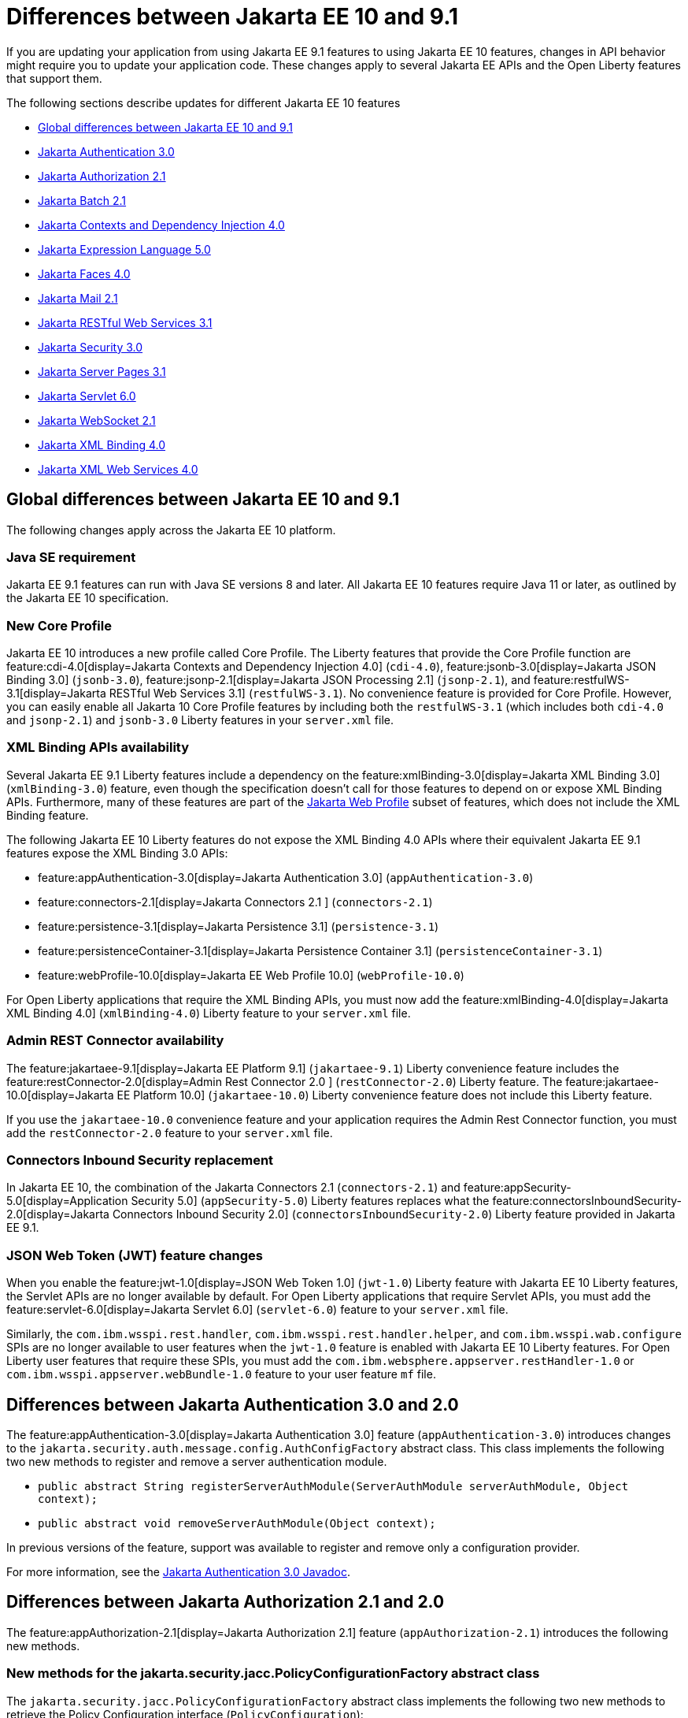// Copyright (c) 2023 IBM Corporation and others.
// Licensed under Creative Commons Attribution-NoDerivatives
// 4.0 International (CC BY-ND 4.0)
// https://creativecommons.org/licenses/by-nd/4.0/
//
//
// Contributors:
// IBM Corporation
//
//
//
//
:page-description: If you are updating your application from using Jakarta EE 9.1 features to using Jakarta EE 10.1 features, certain changes in API behavior might require you to update your application code.
:projectName: Open Liberty
:page-layout: general-reference
:page-type: general
= Differences between Jakarta EE 10 and 9.1

If you are updating your application from using Jakarta EE 9.1 features to using Jakarta EE 10 features, changes in API behavior might require you to update your application code. These changes apply to several Jakarta EE APIs and the Open Liberty features that support them.

The following sections describe updates for different Jakarta EE 10 features

* <<global, Global differences between Jakarta EE 10 and 9.1>>
* <<appAuthn,Jakarta Authentication 3.0>>
* <<appAuthz,Jakarta Authorization 2.1>>
* <<batch,Jakarta Batch 2.1>>
* <<cdi,Jakarta Contexts and Dependency Injection 4.0>>
* <<el,Jakarta Expression Language 5.0>>
* <<faces, Jakarta Faces 4.0>>
* <<mail,Jakarta Mail 2.1>>
* <<restfulws,Jakarta RESTful Web Services 3.1>>
* <<security,Jakarta Security 3.0>>
* <<pages,Jakarta Server Pages 3.1>>
* <<servlet,Jakarta Servlet 6.0>>
* <<socket,Jakarta WebSocket 2.1>>
* <<bind,Jakarta XML Binding 4.0>>
* <<xml,Jakarta XML Web Services 4.0>>

[#global]
== Global differences between Jakarta EE 10 and 9.1

The following changes apply across the Jakarta EE 10 platform.

=== Java SE requirement

Jakarta EE 9.1 features can run with Java SE versions 8 and later. All Jakarta EE 10 features require Java 11 or later, as outlined by the Jakarta EE 10 specification.

=== New Core Profile

Jakarta EE 10 introduces a new profile called Core Profile. The Liberty features that provide the Core Profile function are feature:cdi-4.0[display=Jakarta Contexts and Dependency Injection 4.0] (`cdi-4.0`), feature:jsonb-3.0[display=Jakarta JSON Binding 3.0] (`jsonb-3.0`), feature:jsonp-2.1[display=Jakarta JSON Processing 2.1] (`jsonp-2.1`), and feature:restfulWS-3.1[display=Jakarta RESTful Web Services 3.1] (`restfulWS-3.1`). No convenience feature is provided for Core Profile. However, you can easily enable all Jakarta 10 Core Profile features by including both the `restfulWS-3.1` (which includes both `cdi-4.0` and `jsonp-2.1`) and `jsonb-3.0` Liberty features in your `server.xml` file.

=== XML Binding APIs availability 

Several Jakarta EE 9.1 Liberty features include a dependency on the feature:xmlBinding-3.0[display=Jakarta XML Binding 3.0] (`xmlBinding-3.0`) feature, even though the specification doesn't call for those features to depend on or expose XML Binding APIs. Furthermore, many of these features are part of the xref:jakarta-ee.adoc#profiles[Jakarta Web Profile] subset of features, which does not include the XML Binding feature. 

The following Jakarta EE 10 Liberty features do not expose the XML Binding 4.0 APIs where their equivalent Jakarta EE 9.1 features expose the XML Binding 3.0 APIs: 

- feature:appAuthentication-3.0[display=Jakarta Authentication 3.0] (`appAuthentication-3.0`)
- feature:connectors-2.1[display=Jakarta Connectors 2.1 ] (`connectors-2.1`) 
- feature:persistence-3.1[display=Jakarta Persistence 3.1] (`persistence-3.1`) 
- feature:persistenceContainer-3.1[display=Jakarta Persistence Container 3.1] (`persistenceContainer-3.1`) 
- feature:webProfile-10.0[display=Jakarta EE Web Profile 10.0] (`webProfile-10.0`) 

For Open Liberty applications that require the XML Binding APIs, you must now add the feature:xmlBinding-4.0[display=Jakarta XML Binding 4.0] (`xmlBinding-4.0`) Liberty feature to your `server.xml` file.

=== Admin REST Connector availability 

The feature:jakartaee-9.1[display=Jakarta EE Platform 9.1] (`jakartaee-9.1`) Liberty convenience feature includes the feature:restConnector-2.0[display=Admin Rest Connector 2.0 ] (`restConnector-2.0`) Liberty feature. The feature:jakartaee-10.0[display=Jakarta EE Platform 10.0] (`jakartaee-10.0`) Liberty convenience feature does not include this Liberty feature.

If you use the `jakartaee-10.0` convenience feature and your application requires the Admin Rest Connector function, you must add the `restConnector-2.0` feature to your `server.xml` file.

=== Connectors Inbound Security replacement

In Jakarta EE 10, the combination of the Jakarta Connectors 2.1 (`connectors-2.1`) and feature:appSecurity-5.0[display=Application Security 5.0] (`appSecurity-5.0`) Liberty features replaces what the feature:connectorsInboundSecurity-2.0[display=Jakarta Connectors Inbound Security 2.0] (`connectorsInboundSecurity-2.0`) Liberty feature provided in Jakarta EE 9.1.

=== JSON Web Token (JWT) feature changes

When you enable the feature:jwt-1.0[display=JSON Web Token 1.0] (`jwt-1.0`) Liberty feature with Jakarta EE 10 Liberty features, the Servlet APIs are no longer available by default. For Open Liberty applications that require Servlet APIs, you must add the feature:servlet-6.0[display=Jakarta Servlet 6.0] (`servlet-6.0`) feature to your `server.xml` file.

Similarly, the `com.ibm.wsspi.rest.handler`, `com.ibm.wsspi.rest.handler.helper`, and `com.ibm.wsspi.wab.configure` SPIs are no longer available to user features when the `jwt-1.0` feature is enabled with Jakarta EE 10 Liberty features. For Open Liberty user features that require these SPIs, you must add the `com.ibm.websphere.appserver.restHandler-1.0` or `com.ibm.wsspi.appserver.webBundle-1.0` feature to your user feature `mf` file.

[#appAuthn]
== Differences between Jakarta Authentication 3.0 and 2.0

The feature:appAuthentication-3.0[display=Jakarta Authentication 3.0] feature (`appAuthentication-3.0`) introduces changes to the `jakarta.security.auth.message.config.AuthConfigFactory` abstract class. This class implements the following two new methods to register and remove a server authentication module. 

* `public abstract String registerServerAuthModule(ServerAuthModule serverAuthModule, Object context);`
* `public abstract void removeServerAuthModule(Object context);`

In previous versions of the feature, support was available to register and remove only a configuration provider.

For more information, see the https://jakarta.ee/specifications/authentication/3.0/apidocs/jakarta.security.auth.message/module-summary.html[Jakarta Authentication 3.0 Javadoc].

[#appAuthz]
== Differences between Jakarta Authorization 2.1 and 2.0

The feature:appAuthorization-2.1[display=Jakarta Authorization 2.1] feature (`appAuthorization-2.1`)  introduces the following new methods.

=== New methods for the jakarta.security.jacc.PolicyConfigurationFactory abstract class

The `jakarta.security.jacc.PolicyConfigurationFactory` abstract class implements the following two
new methods to  retrieve the Policy Configuration interface (`PolicyConfiguration`):

* `public abstract PolicyConfiguration getPolicyConfiguration();`
* `public abstract PolicyConfiguration getPolicyConfiguration(String contextID);`

These methods are available in addition to the following `getPolicyConfiguration` method that was available in previous versions.

`public abstract PolicyConfiguration getPolicyConfiguration(String contextID, boolean remove);`

=== New methods for the jakarta.security.jacc.PolicyConfiguration interface

The `jakarta.security.jacc.PolicyConfiguration` interface defines three new methods to read
permissions:

* `public abstract Map<String, PermissionCollection> getPerRolePermissions();`
* `public abstract PermissionCollection getUncheckedPermissions();`
* `public abstract PermissionCollection getExcludedPermissions();`

For more information, see the https://jakarta.ee/specifications/authorization/2.1/apidocs/jakarta.security.jacc/jakarta/security/jacc/package-summary.html[Jakarta Authorization 2.1 Javadoc].

[#batch]
== Differences between Jakarta Batch 2.1 and 2.0

The updates in Jakarta Batch 2.1 primarily focus on improved integration with Context Dependency Injection (CDI). The discovery of Batch artifacts is now standardized with CDI, which was not fully defined in the specification previously.

=== Updates for the @BatchProperty annotation

The `@BatchProperty` annotation is expanded to enable the injection of the following types: `Boolean`, `Short`, `Integer`, `Long`, `Float`, and `Double`. Previously, this annotation could inject only a `String` value. The following example demonstrates the newly added injection types:

[source,java]
----
@Inject @BatchProperty(name="b1") Boolean b1;
@Inject @BatchProperty(name="s1") Short s1;
@Inject @BatchProperty(name="i1") Integer i1;
@Inject @BatchProperty(name="l1") Long l1;
@Inject @BatchProperty(name="f1") Float f1;
@Inject @BatchProperty(name="d1") Double d1;
----

=== Default injection for the JobOperator interface 

Previously, the default `JobOperator` interface was made available only from the `BatchRuntime.getJobOperator()` static factory method. In Jakarta Batch 2.1 and later, if an injection point for a `JobOperator`  interface exists and no user-supplied implementation is found, the default `JobOperator` instance is injected automatically. The following example demonstrates the default injection for the `JobOperator` interface:

[source,java]
----
@Inject JobOperator jobOperator;
----

[#cdi]
== Differences between Jakarta Contexts and Dependency Injection 4.0 and 3.0

The feature:cdi-4.0[display=Jakarta Contexts and Dependency Injection 4.0] feature (`cdi-4.0`) introduces build compatible extensions and observable container state events. It also changes how empty and unversioned `beans.xml` files are handled. Several previously deprecated APIs are removed in this release.

=== Build compatible extensions

CDI provides portable extensions to customize the CDI application initialization lifecycle. In CDI 4.0, build compatible extensions make implementing extensions amenable to build-time processing. 

To implement a build compatible extension, provide an implementation of the `BuildCompatibleExtension` interface that is declared in the `META-INF/services` directory. The implementation can provide methods that are annotated with one of the following extension annotations, each of which corresponds to an extension execution phase:

* `@Discovery`
* `@Enhancement`
* `@Registration`
* `@Synthesis`
* `@Validation`

For example, as part of the Enhancement phase, the implementation in the following example adds a `MyQualifier` annotation to the `MyService` type:

[source,java]
----
public class MyExtension implements BuildCompatibleExtension {
    @Enhancement(type=MyService.class)
    public void addMyQualifier(ClassConfig clazz) {
        clazz.addAnnotation(MyQualifier.class)
    }
}
----

=== Startup and Shutdown events

Two new observable container state events are available in CDI 4.0: `Startup` and `Shutdown`. Applications can listen for these events to be notified when the CDI container is starting up or shutting down. The following example listens for `Startup` and `Shutdown` events and prints a notification for each to the console when it receives the event:

[source,java]
----
@ApplicationScoped
public class MyObserver {
    public void observeStartup(@Observes Startup startupEvent) { {
        System.out.println("CDI Container is starting");
    }

    public void observeShutdown(@Observes Shutdown shutdownEvent) { {
        System.out.println("CDI Container is stopping");
    }
}
----

You can control the order among multiple observable container state methods by using the `@Priority` annotation.

=== The bean-discovery-mode attribute in empty and non-empty beans.xml files 

In CDI 4.0, a `beans.xml` file that does not specify the `bean-discovery-mode` attribute is treated as if the attribute is set to `bean-discovery-mode="annotated"`. 
In CDI 3.0 and earlier, a `beans.xml` file that does not specify the `bean-discovery-mode` attribute is treated as if the attribute is set to `bean-discovery-mode="all"`. 
These settings apply to both empty and non-empty `beans.xml` files.

For an empty `beans.xml` file in CDI 4.0, you can set the `emptyBeansXmlCDI3Compatibility` attribute for the config:cdi[] element to enable compatibility with previous versions. If you set this attribute to `true` in your `server.xml` file, any archives that contain an empty `beans.xml` file are treated as explicit beans archives. For more information, see <<#cdiConfiguration, Server.xml configuration element and attribute updates>>.

The best practice is to always specify a version for non-empty `beans.xml` files, as shown in the following example:

[source,xml]
----
<?xml version="1.0" encoding="UTF-8"?>
<beans xmlns:xsi="http://www.w3.org/2001/XMLSchema-instance"
    xmlns="https://jakarta.ee/xml/ns/jakartaee"
    xsi:schemaLocation="https://jakarta.ee/xml/ns/jakartaee https://jakarta.ee/xml/ns/jakartaee/beans_4_0.xsd"
    version="4.0"
    bean-discovery-mode="annotated">
</beans>
----

=== Programmatic lookup of beans and instances

In CDI 4.0, a new Handle API is available to simplify the programmatic inspection of bean metadata. This API avoids the need to create instances before they are required. You can obtain a `Handle` instance by using the `Instance` API, which uses the following syntax:

[source,java]
----
public interface Handle<T> extends AutoCloseable {
        T get();
        Bean<T> getBean();
        void destroy();
        void close();
}
----

=== Removed APIs

The following previously deprecated CDI APIs are removed in CDI 4.0:

* `@New` qualifier, which replaced by `@Dependent` beans.
* `Bean#isNullable()`, not used by the implementation since CDI 1.1.
* `BeanManager#createInjectionTarget(AnnotatedType)`, replaced by `BeanManager#getInjectionTargetFactory(AnnotatedType)`
* `BeforeBeanDiscovery#addAnnotatedType(AnnotatedType)`, replaced by `BeforeBeanDiscovery#addAnnotatedType(AnnotatedType, String)`

[#cdiConfiguration]
=== Server.xml configuration element and attribute updates
In the Liberty feature:cdi-4.0[display=Jakarta Contexts and Dependency Injection 4.0] feature, the config:cdi12[] configuration element is superseded by the config:cdi[] element, which applies to CDI versions 1.2 and later. The following `server.xml` file example shows the `cdi` element with two configuration attributes:

[source,xml]
----
<cdi enableImplicitBeanArchives="false" emptyBeansXmlCDI3Compatibility="true"/>
----

The `enableImplicitBeanArchives` attribute works the same as it did with the `cdi12` element in previous versions.
If this attribute is set to `true`, which is the default, then archives with no `beans.xml` file are treated as implicit bean archives and scanned for classes that have bean-defining annotations.
If this attribute is set to `false`, then archives that do not contain a `beans.xml` file are not scanned for annotated classes.

The `emptyBeansXmlCDI3Compatibility` attribute applies only to CDI 4.0.
If this attribute is set to `true`, an archive that contains an empty `beans.xml` file is treated as an explicit bean archive, as it was in CDI 3.0 and earlier.
If this attribute set to `false`, which is the default, then an archive that contains an empty `beans.xml` file is treated as an implicit bean archive.

For more information, see the https://jakarta.ee/specifications/cdi/4.0/apidocs/[Jakarta Contexts and Dependency Injection 4.0 Javadoc]

[#el]
== Differences between Jakarta Expression Language 5.0 and 4.0

The feature:expressionLanguage-5.0[display=Jakarta Expression Language 5.0] feature adds support for Java Generics and includes updates to type coercion, the Expression Language resolver, and more.

=== Support for Java Generics

The 5.0 release adds support for Java Generics throughout the API, wherever they are appropriate. This update removes the need to cast from an `Object` instance to a specific object type in many API calls.

=== Type coercion

The 5.0 release implements support for https://jakarta.ee/specifications/expression-language/5.0/jakarta-expression-language-spec-5.0.html#coerce-a-to-functional-interface-method-invocation[coercing Lambda Expressions to a functional interface method invocation] and clarifies the specification for coercing arrays. However, Liberty use of the Tomcat API and implementation of the Expression Language specification already followed these clarifications to the specification for link:https://jakarta.ee/specifications/expression-language/5.0/jakarta-expression-language-spec-5.0.html#coerce-a-to-an-array-of-type-t[coercing arrays]. Therefore, no functional changes for array coercion are added in the Expression Language 5.0 feature.

=== Expression Language resolver

The https://jakarta.ee/specifications/expression-language/5.0/apidocs/jakarta.el/jakarta/el/beanelresolver[BeanELResolver] class is updated to also consider default method implementations when it looks for property getters, property setters, and methods.
The documented behavior of the https://jakarta.ee/specifications/expression-language/5.0/apidocs/jakarta.el/jakarta/el/staticfieldelresolver[StaticFieldELResolver] class is updated to explicitly document that the `ELResolver.getType()` method must return null if either the `ELResolver` class or the resolved property is read-only.


=== Method annotation access

A new `MethodReference` class provides access to details of the method to which a `MethodExpression` instance resolves, including any annotations that are present on the method.

=== Deprecations and removals

The `ELResolver` `getFeatureDescriptors()` method is deprecated in Expression Language 5.0, with removal planned for Expression Language 6.0. A new default implementation that returns null is added. This update ensures that custom `ELResolver` implementations do not need to implement the method.

The deprecated and misspelled `MethodExpression.isParmetersProvided()` method is removed from the API.

For more information, see the https://jakarta.ee/specifications/expression-language/5.0/apidocs/jakarta.el/module-summary.html[Jakarta Expression Language 5.0 Javadoc].

[#faces]
== Differences between Jakarta Faces 4.0 and 3.0

The feature:faces-4.0[display=Jakarta Faces 4.0] feature introduces programmatic creation of Facelets, automatic extensionless mapping, and numerous improvements and removals. 

=== Programmatically create Facelets

As of the 4.0 release, Facelets no longer need to exist as XML files and can now be programmatically created with Java. For an example, see link:https://github.com/jakartaee/faces/issues/1581[this specification issue]. 

=== Map to Facelets without specifying an extension

You can now configure Facelets to be reached without any extensions by setting the `jakarta.faces.AUTOMATIC_EXTENSIONLESS_MAPPING` context parameter to `true`. For example, when this parameter is set to true, the `somePage.xhtml` facelet can be reached by specifying `<context-root>/somePage` because the `FacesServlet` class maps to the `/somePage`instance automatically.

=== New attributes 

link:https://jakarta.ee/specifications/faces/4.0/vdldoc/f/websocket.html#onerror[<f:websocket onerror="…">]::
It was reported that the `onclose` attribute was sometimes not enough for reporting errors, so this `onerror` attribute was added to handle any unexpected errors that occur on the WebSocket connection.

link:https://jakarta.ee/specifications/faces/4.0/vdldoc/h/inputfile#accept[<h:inputFile accept="…">]::
Use this attribute to  specify the comma-separated string of mime file types that the client file browser filters through.

link:https://jakarta.ee/specifications/faces/4.0/vdldoc/h/inputfile#multiple[<h:inputFile multiple="…">]::
Use this attribute to upload multiple files with the https://developer.mozilla.org/en-US/docs/Web/HTML/Attributes/multiple[multiple] HTML attribute. 

link:https://jakarta.ee/specifications/faces/4.0/vdldoc/h/inputtext#type[<h:inputText type="…">]::
This attribute enables https://developer.mozilla.org/en-US/docs/Learn/Forms/HTML5_input_types[HTML5 input types], such as `email`, `date`, `tel`, and many others.

=== New tags 

https://jakarta.ee/specifications/faces/4.0/vdldoc/f/selectitemgroups[<f:selectItemGroups>]::
This tag renders multiple `optgroup` elements so you can offer a nested collection of `option` elements. For more information about `outgroup` elements, see https://developer.mozilla.org/en-US/docs/Web/HTML/Element/optgroup[<optgroup>: The Option Group element].

https://jakarta.ee/specifications/faces/4.0/vdldoc/f/selectitemgroup[<f:selectItemGroup>]::
This tag is similar to the `<f:selectItemGroups>` tag but allows only one `optgroup` to be rendered.

=== New methods 

link:https://jakarta.ee/specifications/faces/4.0/apidocs/jakarta/faces/context/facescontext#getLifecycle()[FacesContext#getLifecycle()]::
This method is a convenience method to determine the current phase of the Faces lifecycle.

link:https://jakarta.ee/specifications/faces/4.0/apidocs/jakarta/faces/component/uiviewroot#getDoctype()[UIViewRoot#getDoctype()]::
This method returns the declared `DOCTYPE` of the Facelet.

=== New context parameters

link:https://jakarta.ee/specifications/faces/4.0/apidocs/jakarta/faces/webapp/facesservlet#AUTOMATIC_EXTENSIONLESS_MAPPING_PARAM_NAME[jakarta.faces.AUTOMATIC_EXTENSIONLESS_MAPPING]::
This parameter enables automatic mapping to a Facelet without specifying an extension. The default value is false.

link:https://jakarta.ee/specifications/faces/4.0/apidocs/jakarta/faces/lifecycle/clientwindow#NUMBER_OF_CLIENT_WINDOWS_PARAM_NAME[jakarta.faces.NUMBER_OF_CLIENT_WINDOWS]::
This parameter sets the maximum number of `ClientWindows` instances, which is used by the `ClientWindowScoped` annotation. The default value is 10. This parameter can be used only when the `jakarta.faces.CLIENT_WINDOW_MODE` parameter is enabled.

link:https://myfaces.apache.org/#/core40[org.apache.myfaces.USE_LAMBDA_METAFACTORY]::
Although not specification-defined, this  experimental MyFaces parameter allows lambdas to be used for the setting and getting of bean properties, rather than reflection. Lambdas offer significant performance improvement over reflection. If any problems arise, an error is logged and the traditional lookup is used as a fallback to prevent the application from breaking.


=== Annotation updates

link:https://jakarta.ee/specifications/faces/4.0/apidocs/jakarta/faces/lifecycle/clientwindowscoped[@ClientWindowScoped]::
A new CDI scope  is added that allows classes with this annotation to live for the current `ClientWindow`, which is enabled by setting the `javax.faces.CLIENT_WINDOW_MODE` parameter to `url` mode. In other words, the classes are active when the `jfwid` request parameter is first used and reused across faces link components. 
+
This annotation is similar to the `FlowScope` annotation but more flexible, because it is not limited to a subset of pages.  Faces limits the number of Client Windows with the `jakarta.faces.NUMBER_OF_CLIENT_WINDOWS` parameter, which has a default value of `10`.

Addition of annotation literals for all `@Qualifiers`::
With this change, you no longer need to create your own annotation literals. Now you can easily retrieve Faces-specific instances with the CDI API, as shown in the following example: 
+
[source,java]
----
Map<String, Object> requestMap = CDI.current().select(new TypeLiteral<Map<String, Object>>() {}, RequestMap.Literal.INSTANCE).get();
----

=== URI updates

The `\http://xmlns.jcp.org/jsf/\*` URIs are updated to the `jakarta.faces.*` URN.  For example, any URI in the `\http://xmlns.jcp.org/jsf/\*` pattern now uses the `jakarta.faces.*` URN pattern and any URI in the `\http://xmlns.jcp.org/jsp/jstl/\*` pattern now uses the `jakarta.tags.*` URN pattern. However, Faces 4.0 is still compatible with the older URIs.

=== Other improvements and updates

- The term `JSF` is changed to `Faces` throughout the code. This change includes renames such as `jsf.js` to `faces.js`, `window.jsf` to `window.faces`, and `xmlns:jsf` to `xmlns:faces`. For more information, see https://github.com/jakartaee/faces/issues/1552[this specification issue]. 

- The list layout, `layout="list"`, was added to the `<h:selectManyCheckbox>` and `<h:selectOneRadio>` tags. This new layout allows easier CSS control because the HTML is generated with `<ul>` and `<li>` elements rather than the outdated `<table>` and associated elements.

- The `UIComponent#subscribeToEvent()` method is now more convenient. The 4.0 spec mandates that listeners can no longer be added twice, and that the `UIComponent#getListenersForEventClass()` method must not return null.

- The type attribute is skipped for `<link>` and `<script>` elements when the doctype is HTML5 because the type is already implied.

- The `<f:ajax>` behavior is improved for composite components when it is used with the `@this` keyword. The following statement was added to the specification: _When nested within a composite component, and the value contains or implies the keyword @this, then the keyword must be remapped to the targets attribute of the associated `<composite:clientBehavior>` declaration_. For more information, see the  https://jakarta.ee/specifications/faces/4.0/vdldoc/f/ajax.html[execute attribute for the ajax tag] and https://github.com/jakartaee/faces/issues/1567[this specification issue]. 

- The `ExternalContext#addResponseCookie()` method now supports custom cookie attributes, such as `SameSite`. This support is provided by the Servlet 6.0 https://jakarta.ee/specifications/servlet/6.0/apidocs/jakarta.servlet/jakarta/servlet/http/cookie#setAttribute(java.lang.String,java.lang[jakarta.servlet.http.Cookie#setAttribute()] method.

- MyFaces updated its JavaScript implementation to the newer ECMAScript 2015 (ES6) standard.  Be aware that older browsers, such as Internet Explorer, do not support the newer syntax.  Automation tools for testing, such as HTMLUnit, also might encounter errors. 

=== Removals

Although the 4.0 release includes no new deprecations, many previously deprecated methods and classes are removed. Links for the following removals reference the Faces 3.0 API Docs for convenience as these are removed from Faces 4.0.

- Pages (formerly JSP) support is removed entirely. Pages (JSP) can no longer be used as a view technology. Only Facelets are supported.

- Native Managed Bean support and the related code is removed. You must now switch to CDI.

- `MethodBinding`, `ValueBinding`, and related fields and classes are removed. You must switch to the Expression Language equivalents, such as `MethodBind` to `MethodExpression` and `PropertyResolver` to `ELResolver`. See the https://jakarta.ee/specifications/faces/3.0/apidocs/jakarta/faces/el/package-summary.html[Faces 3.0 API] for migration assistance.

- The `CURRENT_COMPONENT` and `CURRENT_COMPOSITE_COMPONENT` constants are removed from the `UIComponent` class. Use the `UIComponent#getCurrentComponent()` and `UIComponent#getCurrentCompositeComponent()` utility methods instead.

- The deprecated `StateManger` methods are removed. See the https://jakarta.ee/specifications/faces/3.0/apidocs/jakarta/faces/application/statemanager[Faces 3.0 API notes for the StateManger] for migration assistance.

- The `ResourceResolver` class is removed. Use the `ResourceHandler` class instead, as it can perform the same functions. See the https://jakarta.ee/specifications/faces/3.0/apidocs/jakarta/faces/view/facelets/resourceresolver[Faces 3.0 API docs for ResourceResolver] for migration assistance.

- The `PreJsf2ExceptionHandlerFactory` class is removed.

For all other non-specification changes, see the https://myfaces.apache.org/#/news[MyFaces release notes].

[#mail]
== Differences between Jakarta Mail 2.1 and 2.0

The feature:mail-2.1[display=Jakarta Mail 2.1] feature introduces the `jakarta.mail.util.StreamProvider` interface. This new interface from the Mail 2.1 specification makes it possible to obtain a `StreamProvider` instance, which provides access to the encoders and decoders that are supported by the `mail-2.1` runtime. You can obtain instances of the `StreamProvider` from the `jakarta.mail.Session.getStreamProvider()` method. 

For more information, see the https://jakarta.ee/specifications/mail/2.1/jakarta-mail-spec-2.1.html[Jakarta Mail 2.1 specification].

[#restfulws]
== Differences between Jakarta RESTful Web Services 3.1 and 3.0

The feature:restfulWS-3.1[display=Jakarta Restful Web Services 3.1] feature introduces default support to send and receive multipart/form-data parts. It also introduces automatic service provider registration, a default exception mapper, and support for array types as parameters in field and bean property annotations, among other changes. 

=== Support for multipart/form-data media types

In previous versions, support for sending and receiving multipart/form-data parts was provided by the Liberty-specific `IAttachment` and `IMultipartBody` APIs, which are deprecated in this release. This support is now provided by the `EntityPart` API that is defined in the RESTful Web Services specification. For more information, see link:https://jakarta.ee/specifications/restful-ws/3.1/jakarta-restful-ws-spec-3.1.html#consuming_multipart_formdata[section 3.5.2 of the Jakarta Restful Web Services specification].  

[#globalhand]
=== Global Handlers

In previous Liberty feature versions of RESTful Web Services (JAXRS) and XML Web Services (JAXWS), the `com.ibm.wsspi.webservices.handler` Web Services Global Handler SPI package was automatically enabled.

Starting in Jakarta EE 10, Global Handlers are disabled by default. As with previous versions, you must create a user feature to configure a Global Handler. However, as of this release, you must also add the `io.openliberty.globalhandler-1.0` protected Liberty feature to your user feature manifest file to enable the SPI package.

Add `io.openliberty.globalhandler-1.0; type="osgi.subsystem.feature"` to your user feature manifest file, as shown in the following manifest file example:

----
Manifest-Version: 1.0
Subsystem-Type: osgi.subsystem.feature
IBM-Feature-Version: 2
Subsystem-Version: 1.0.0
Subsystem-Content: MySimpleGlobalHandler.jakarta;version="1.0.0",
io.openliberty.globalhandler-1.0; type="osgi.subsystem.feature"
Subsystem-SymbolicName: MySimpleGlobalHandlerFeature;visibility:=public
Subsystem-ManifestVersion: 1.0
IBM-ShortName: MySimpleGlobalHandlerFeature
----

If you see an error message in your logs that is similar to the following example, you need to add the `io.openliberty.globalhandler-1.0` feature to your user feature manifest file:

----
CWWKE0702E: Could not resolve module: MySimpleGlobalHandler.jakarta [142]
Unresolved requirement: Import-Package: com.ibm.wsspi.webservices.handler
----

=== Servlet APIs availability
When previous Liberty feature versions of RESTful Web Services (JAXRS) and RESTful Web Services Client were enabled, the Servlet APIs were available to any Open Liberty application by default.

Starting with RESTful Web Services 3.1 and RESTful Web Services Client 3.1, the Servlet APIs are no longer available by default when you enable these features. For Open Liberty applications that require Servlet APIs, you must also add the `servlet-6.0` feature to the `server.xml` file.

=== Concurrency APIs availability
When the `restfulWS-3.0` and `restfulWSClient-3.0` Liberty features are enabled, the Concurrency APIs are available to any Open Liberty application by default.

Starting with RESTful Web Services 3.1 and RESTful Web Services Client 3.1, the Concurrency APIs are no longer available by default. For Open Liberty applications that require Concurrency APIs, you must also add the `concurrent-3.0` feature to the `server.xml` file.

=== Automatic service provider registration

With the service loader, Jakarta Rest providers can now be detected and registered automatically, unless the `jakarta.ws.rs.loadServices` property is set to `Boolean.FALSE` by using an application subclass `getProperties()` method. For more information, see link:https://jakarta.ee/specifications/restful-ws/3.1/jakarta-restful-ws-spec-3.1.html#services[section 4.1.2 of the Jakarta Restful Web Services specification].  

=== Default exception mapper

A default exception mapper is added in version 3.1.  With this addition, all exceptions that are not mapped to an existing exception mapper are handled. If the exception is a `WebApplicationException` exception, the response object is returned with whatever status code is set. For all other unmapped exceptions, the response status code is set to `500`. 

=== Field and bean property annotations

Support for array types as parameters is added to the following field and bean property annotations: 

- `@CookieParam`
- `@FormParam`
- `@HeaderParam`
- `@MatrixParam`
- `@QueryParam`

=== Response.created(URI) method

The `Response.created(URI)` method now resolves relative URIs into an absolute URI against the base URI. In previous releases, the method resolved against the request URI.

=== Deprecation of constructors of Cookie and NewCookie classes

Constructors of the `Cookie` class are deprecated in favor of the `Cookie.Builder` class.
Constructors of the `NewCookie` class are deprecated in favor of the `NewCookie.Builder` class.

[#security]
== Differences between Jakarta Security 3.0 and 2.0

In Open Liberty, the link:https://jakarta.ee/specifications/security/3.0/jakarta-security-spec-3.0.html[Jakarta Security 3.0 specification] is supported by the feature:appSecurity-5.0[display=Application Security 5.0] feature. This feature introduces a new link:https://jakarta.ee/specifications/security/3.0/apidocs/jakarta.security/jakarta/security/enterprise/authentication/mechanism/http/openidauthenticationmechanismdefinition[@OpenIdAuthenticationMechanismDefinition] annotation to configure a built-in OpenID Connect authentication mechanism. This authentication mechanism functions as an OpenID Connect client, or Relying Party (RP), so that you can use an OpenID Connect Provider(OP) as a single sign-on identity provider. It also introduces the `OpenIdContext` bean and various APIs for handling the access token, identity token, and refresh token.

For more information, see the link:https://jakarta.ee/specifications/security/3.0/apidocs/jakarta.security/module-summary.html[Jakarta Security 3.0 Javadoc] and the xref:/enable-OpenID-Connect-client.adoc[Enable an OpenID Connect client for an application] topic.

[#pages]
== Differences between Jakarta Server Pages and 3.1 and 3.0 

The feature:pages-3.1[display=Jakarta Server Pages 3.1] feature provides support for the https://jakarta.ee/specifications/pages/3.1/jakarta-server-pages-spec-3.1.html[Jakarta Server Pages 3.1] and https://jakarta.ee/specifications/tags/3.0/jakarta-tags-spec-3.0.html[Jakarta Standard Tag Library 3.0] specifications. This release includes updates for Expression Language identifiers and resolvers, new tag URIs, and more.

=== Finding unknown identifiers

This release adds a new option to find unknown Expression Language identifiers. When this option is enabled, a `PropertyNotFoundException` occurs if an unknown identifier is found. Previously, unknown identifiers were rendered as empty strings ("") and were difficult to identify. You can enable this option by using page directives, tag directives, or as a JSP Property Group in the `web.xml` file. 

To enable this option by using page or tag directives, set the `errorOnELNotFound` attribute to `true`, as shown in the following example:

----
<%@ page errorOnELNotFound="true" %>
----

To enable this option by using a JSP Property Group in the `web.xml` file, set the `error-on-el-not-found` element to `true`, as shown in the following example:

[source,xml]
----
<jsp-property-group>
   <url-pattern>*.jsp</url-pattern>
   <error-on-el-not-found>true</error-on-el-not-found>
</jsp-property-group>
----

For more information, see https://jakarta.ee/specifications/pages/3.1/jakarta-server-pages-spec-3.1.html#_Unknown_EL_Identifiers[Unknown EL Identifiers] in the Jakarta Server Pages specification.

=== New Expression Language Resolvers 

Expression Language Resolvers are updated to improve handling of imports and unresolved variables. Two new resolvers are available in this release: 

ImportELResolver::
This new import resolver, which was refactored from the `ScopedAttributeELResolver` class, makes any class or package imports from the `import` attribute available to the expression language environment. Previously, imports were available only to the scripting environment and if an expression used an import class, it resolved to an empty string. For more information, see https://jakarta.ee/specifications/pages/3.1/apidocs/jakarta.servlet.jsp/jakarta/servlet/jsp/el/importelresolver[ImportELResolver].

NotFoundELResolver:: 
This resolver always resolves a variable when other resolvers do not. It returns `null` by default, but you can alter this behavior by using the previously mentioned `error-on-el-not-found` element. For more information, see https://jakarta.ee/specifications/pages/3.1/apidocs/jakarta.servlet.jsp/jakarta/servlet/jsp/el/notfoundelresolver[NotFoundELResolver].

=== Import updates

Default and implicit imports for the scripting environment now also apply to the expression language environment. These default imports are `java.lang.\*`, `jakarta.servlet.*`, `jakarta.servlet.jsp.\*`, and `jakarta.servlet.http.*`.

=== Namespace updates

The Jakarta Tag URIs now use the `jakarta.tags.\*` pattern. Although support for the previous `\http://xmlns.jcp.org/jsp/jstl/*` pattern is maintained for compatibility with earlier versions, it is recommended to update your applications to use these new URIs. The following example shows the `taglib` directive with the new URIs:

----
<%@ taglib prefix="c" uri="jakarta.tags.core" %> 
<%@ taglib prefix="x" uri="jakarta.tags.xml" %> 
<%@ taglib prefix="fmt" uri="jakarta.tags.fmt" %> 
<%@ taglib prefix="fn" uri="jakarta.tags.functions" %>" 
<%@ taglib prefix="sql" uri="jakarta.tags.sql" %> 
----
For more information, see the https://jakarta.ee/specifications/tags/3.0/tagdocs/[Jakarta Tags doc].

=== Deprecations

The `isThreadSafe` directive is deprecated due to the removal of the `SingleThreadModel` interface in the Servlet 6.0 API. A workaround is implemented, but significant performance impacts might occur. Use of the `isThreadSafe` directive in Pages 3.1 is discouraged.

The `jsp:plugin`, `jsp:params`, and `jsp:fallback` actions are deprecated and are not operational. Current browsers no longer support the elements that are generated by the `jsp:plugin` and related actions.

[#servlet]
== Differences between Jakarta Servlet 6.0 and 5.0

The feature:servlet-6.0[display=Jakarta Servlet 6.0] feature (`servlet-6.0`) provides new APIs and new configurations to set attributes on a response cookie.

=== New ways to configure cookie attributes

In Jakarta Servlet 6.0, you can set attributes on a response cookie either from a deployment descriptor file, at application startup with the `jakarta.servlet.ServletContainerInitializer` API, or at request time.

To set cookie attributes in a `web.xml` deployment descriptor file, specify the `attribute` element within the `cookie-config` element, as shown in the following example:

[source,xml]
----
<session-config>
   <cookie-config>
     <name>SampleCookieName</name>
     <domain>my.domain.com</domain>
     <path>/</path>
     <http-only>true</http-only>
     <secure>true</secure>
     <attribute>
        <attribute-name>MyAttributeName</attribute-name>
        <attribute-value>valueExample</attribute-value>
     </attribute>
     <attribute>
        <attribute-name>MyOtherAttribute</attribute-name>
        <attribute-value>OtherValue</attribute-value>
     </attribute>
   </cookie-config>
</session-config>
----

You can also set cookie attributes dynamically from an application during application startup by using the `jakarta.servlet.ServletContainerInitializer` API, as shown in the following example:

[source,java]
----
@Override
public void onStartup(Set<Class<?>> setOfClasses, ServletContext context) throws ServletException {
      SessionCookieConfig scc = context.getSessionCookieConfig();
      scc.setName("MyDynaCookieName");
      scc.setAttribute("MyDynamicAttribute", "DynamicValue");
      ...
}
----

Alternatively, you can set attributes from the application at request time, as shown in the following example:

[source,java]
----
SessionCookieConfig scc = getServletContext().getSessionCookieConfig();
scc.setName("MyRequestCookieName");
scc.setAttribute("MyRequestAttribute", "RequestValue");
----

If conflicts arise among different sources for the cookie configuration, the following precedence order applies to resolve the conflict, from highest to lowest precedence:

. Attributes that are set by the application at request time
. Attributes that are set by the application by using the `ServletContainerInitializer` API
. Attributes that are set in the `web.xml` deployment descriptor file


=== Changes to the request cookie header

Servlet 6.0 implements the HTTP request cookie behavior by following the https://www.rfc-editor.org/rfc/rfc6265[rfc6265] standard, which states that HTTP client agents such as browsers do not send back cookie attributes to the application server.

Previously, you could include request cookie attributes by adding the dollar sign (`$`) as a prefix to a valid attribute name. For example, `$Domain=myDomain.com` was treated as the `Domain` attribute for the request cookie. Starting in Servlet 6.0, `$Domain` is treated as a new cookie that is named `$Domain`. The dollar sign is also part of the cookie name. The only exception to this rule is the  `$Version` value.

For example, consider the following HTTP request, which includes a cookie header:

----
Cookie: $Version=1; name1=value1; $Path=/Dollar_Path; $Domain=localhost; $NAME2=DollarNameValue;Domain=DomainValue
----

Before Servlet 6.0, the server created the following three request cookies from this request:

----
cookie1: name1 with the associated attributes: Path=/Dollar_Path; Domain=localhost
cookie2: NAME2
cookie3: Domain
----

In Servlet 6.0 and later, the server creates the following five request cookies from the same HTTP request:

----
cookie1: name1
cookie2: $Path
cookie3: $Domain
cookie4: $NAME2
cookie5: Domain
----

=== Application debug enhancements

New `jakarta.servlet.ServletRequest` APIs and a new `jakarta.servlet.ServletConnection` class are available to help you debug requests to your application. With the enhancement, you can track or refer to a request or obtain details of the network connection that is used by the request by using the request ID.

The following `Jakarta.servlet.ServletRequest` APIs are available in Servlet 6.0:

* `String getRequestId()`
* `String getProtocolRequestId()`
* `ServletConnection getServletConnection()`

A new `jakarta.servlet.ServletConnection` object is retrieved from the `getServletConnection()` servlet request. It includes the following APIs:

* `String getConnectionId()`
* `String getProtocol()`
* `String getProtocolConnectionId()`
* `boolean isSecure()`

=== URI Path Verification

Beginning with the Servlet 6.0 release, if any of the following sequences are present in a URI, a direct request is rejected with a `400` Bad Request status:

* The encoded dot (`%2E`) character
* The encoded forward-slash (`%2F`) character
* The fragment (`#`) character, whether encoded (`%23`) or not
* The back-slash character (`\`), whether encoded (`%5C`) or not
* Any control characters, whether encoded or not
* Any  period (`.`) or double-period (`..`) segment that has a path parameter (`;`), for example `/path/..;/info`
* Any path that starts with a double-period (`..`), for example `/../path/info`

Note: the URI path verification is not applied to the query string.

You can skip the verification of encoded characters by setting the `skipEncodedCharVerification` property `true`. The default value is `false`. 

To opt out of the encoded characters verification in the request URI for a servlet, you can configure this property as a `context-param` element in the application `web.xml` file.

[source,xml]
----
<context-param>
   <param-name>SKIP_ENCODED_CHAR_VERIFICATION</param-name>
   <param-value>true</param-value>
</context-param>
----

Alternatively, you can set it as an attribute for the `webContainer` element in the `server.xml` file to skip the verification for all deployed applications.

[source,xml]
----
<webContainer skipEncodedCharVerification="true"/>
----

The application-level `context-param` setting takes precedence over the server-level `webContainer` setting.


=== X-Powered-By response header

By default, the `X-Powered-By` header is not included in the response header. Beginning with Servlet 6.0, no configuration option is available to add the `X-Powered-By` header to the response header.

=== Removed APIs and classes

The following previously deprecated APIs and their corresponding constructors and methods are removed:

* `jakarta.servlet.ServletContext` - `Servlet getServlet(String)`, `Enumeration<Servlet> getServlets()`, `Enumeration<String> getServletNames()`, `void log(Exception, String)`
* `jakarta.servlet.ServletRequest` - `String getRealPath(String)`
* `jakarta.servlet.ServletRequestWrapper` - `String getRealPath(String)`
* `jakarta.servlet.UnavailableException` - `UnavailableException(Servlet, String)`, `Servlet getServlet()`
* `jakarta.servlet.http.HttpServletRequest` - `boolean isRequestedSessionIdFromUrl()`
* `jakarta.servlet.http.HttpServletRequestWrapper` - `boolean isRequestedSessionIdFromUrl()`
* `jakarta.servlet.http.HttpServletResponse` - `String encodeUrl(String)`, `String encodeRedirectUrl(String)`, `void setStatus(int, String)`
* `jakarta.servlet.http.HttpServletResponseWrapper` -  `String encodeUrl(String)`, `String encodeRedirectUrl(String)`, v`oid setStatus(int, String)`
* `jakarta.servlet.http.HttpSession` - `HttpSessionContext getSessionContext()`, `Object getValue(String)`, `String[] getValueNames()`, `void putValue(String, Object)`, `void removeValue(String)`

The following previously deprecated classes are removed:

* `jakarta.servlet.SingleThreadModel`
* `jakarta.servlet.http.HttpSessionContext`
* `jakarta.servlet.http.HttpUtils`

For more information, see the https://jakarta.ee/specifications/servlet/6.0/apidocs/jakarta.servlet/module-summary.html[Jakarta Servlet 6.0 Javadoc].

[#socket]
== Differences between Jakarta WebSocket 2.1 and 2.0

The feature:websocket-2.1[display=Jakarta WebSocket 2.1] feature implements changes for specification APIs and methods. It also includes updates to the handling of user properties and the setting of the client SSL context.

=== API replacement for the  WsWsocServerContainer#upgrade SPI

In Jakarta WebSocket 2.1, you can programmatically upgrade your HTTP requests to a WebSocket connection by using the new link:https://jakarta.ee/specifications/websocket/2.1/apidocs/server/jakarta/websocket/server/servercontainer#upgradeHttpToWebSocket(java.lang.Object,java.lang.Object,jakarta.websocket.server.ServerEndpointConfig,java.util.Map)[jakarta.websocket.server.ServerContainer#upgradeHttpToWebSocket()] API method. This method replaces the `com.ibm.websphere.wsoc.WsWsocServerContainer` SPI, which is now deprecated, with plans to remove it in the next WebSocket release. However, this SPI is still available with the Jakarta WebSocket feature version 2.0 and earlier.

=== Updates for the handling of user properties

The WebSocket 2.1 release includes changes for link:https://jakarta.ee/specifications/websocket/2.1/apidocs/server/jakarta/websocket/session#getUserProperties()[user properties]. The user properties for server sessions are initially populated by the `ServerEndpointConfig.getUserProperties()` method. This method enables endpoints to retrieve properties that might be set in an overridden link:https://jakarta.ee/specifications/websocket/2.1/apidocs/server/jakarta/websocket/server/serverendpointconfig.configurator#modifyHandshake(jakarta.websocket.server.ServerEndpointConfig,jakarta.websocket.server.HandshakeRequest,jakarta.websocket.HandshakeResponse)[ServerEndpointConfig.Configurator#modifyHandshake] call for the incoming request​. 

Similarly, link:https://jakarta.ee/specifications/websocket/2.1/apidocs/client/jakarta/websocket/session#getUserProperties()[user properties for client sessions] are populated with the  `EndpointConfig.getUserProperties()` method. These initial contents are shallow copies, which means that `ClientEndpointConfig#getUserProperties` and `ServerEndpointConfig#getUserProperties()` instances are now handled per endpoint, per WebSocket session. Properties are no longer global between all endpoint instances as they were in previous WebSocket versions. 

=== Client SSL configuration
Starting with WebSocket 2.1, applications can set their `SSLContext` class by using a link:https://jakarta.ee/specifications/websocket/2.1/apidocs/client/jakarta/websocket/clientendpointconfig.builder#sslContext(javax.net.ssl.SSLContext)[jakarta.websocket.ClientEndpointConfig.Builder#sslContext]​ instance, which Liberty uses to establish the `wss` connection to a server. This option overrides all Liberty server SSL configurations and must be used with caution. It is recommended to enable SSL communication in the `server.xml` file by enabling the feature:transportSecurity[display=Transport Security] feature. Also, you can configure SSL by setting the config:wsocOutbound[display=WAS WebSocket Outbound] element in the `server.xml` file.

=== Other changes

The following changes are effective starting with WebSocket 2.1.

* A getter method is now available for the default platform configurator: link:https://jakarta.ee/specifications/websocket/2.1/apidocs/server/jakarta/websocket/server/serverendpointconfig.configurator#getContainerDefaultConfigurator()[jakarta.websocket.server.ServerEndpointConfig.Configurator#getContainerDefaultConfigurator()].
* The restriction that endpoints must be added during application deployment is removed. Starting with version 2.1, new endpoints can be added at any time. 
* The link:https://jakarta.ee/specifications/websocket/2.1/apidocs/client/jakarta/websocket/session#getRequestURI()[jakarta.websocket.Session.getRequestURI()] method returns the full URI String from the protocol to the query string, if the string is present.

For more information, see the https://jakarta.ee/specifications/websocket/2.1/jakarta-websocket-spec-2.1.html[Jakarta WebSocket 2.1] specification.

[#bind]
== Differences between Jakarta XML Binding 4.0 and 3.0

The feature:xmlBinding-4.0[display=Jakarta XML Binding 4.0] feature gives you the option to switch to a third-party implementation and removes support for the Validator API.

=== Switch to a third-party implementation

In Jakarta XML Binding 4.0, you can specify the `jakarta.xml.bind.JAXBContextFactory` property  to switch to a preferred third-party implementation. The `xmlBinding-4.0` feature then uses the specified implementation instead of the reference implementation. Consider the following notes when you choose a third-party implementation.

If you set the `jakarta.xml.bind.JAXBContextFactory` property, you must add the specified third-party implementation to the application class path. Otherwise, a `java.lang.ClassNotFoundException` exception occurs. Furthermore, the third-party implementation must be shared between all applications that are running on the JVM. Any application that is running on the JVM that does not have the implementation added to its class path encounters a `java.lang.ClassNotFoundException` exception.

=== Removal of the Validator API

The `xmlBinding-4.0` feature does not support the `jakarta.xml.bind.Validator` APIs. Any application that uses this API must either remove it or replace it with a `SchemaValidation` instance. The following examples demonstrate how to use a `SchemaValidation` instance as a replacement for a Validator API:

[source,java]
----
SchemaFactoryschemaFactory= SchemaFactory.newInstance(XMLConstants.W3C_XML_SCHEMA_NS_URI); 
Schema dataObjectSchema= schemaFactory.newSchema(new File("dataObjectSchema.xml")); jaxbUnmarshaller.setSchema(dataObjectSchema)
----

For more information, see the https://jakarta.ee/specifications/xml-binding/4.0/jakarta-xml-binding-spec-4.0.html[Jakarta XML Binding 4.0 specification].

[#xml]
== Differences between Jakarta XML Web Services 4.0 and 3.0
The feature:xmlWS-4.0[display=Jakarta XML Web Services 4.0] feature includes changes for Global Handlers and the Jakarata Web Services Metadata specification. It also removes a previously deprecated class for the SOAP with Attachments 3.0 API, which is supported in Open Liberty by the Jakarta XML Web Services feature.

* With the 4.0 release, the Jakarata Web Services Metadata specification is merged into the Jakarta Web Services specification. All the Jakarta Web Services APIs for Open Liberty are now included in the `dev\api\spec\io.openliberty.jakarta.xmlWS.4.0...jar` file.

* In Jakarta XML Web Services 4.0, and across the Jakarta EE 10 platform, Global Handlers are disabled by default. For more information, see <<#globalhand, Global Handlers>>.

* In Open Liberty, the SOAP with Attachments 3.0 release coincides with the Jakarta XML Web Services 4.0 release. With this release, the previously deprecated `SOAPElementFactory` class of the SOAP with Attachments 3.0 API is removed.


== See also

* xref:jakarta-ee.adoc[Jakarta EE overview]
